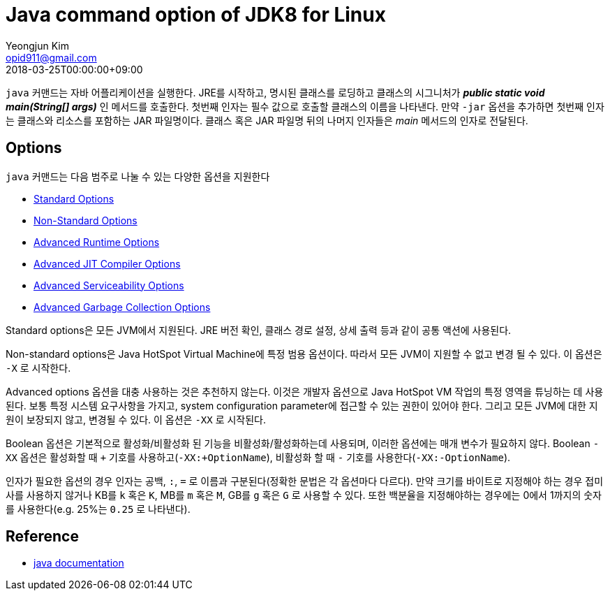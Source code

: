 = Java command option of JDK8 for Linux
Yeongjun Kim <opid911@gmail.com>
:revdate: 2018-03-25T00:00:00+09:00
:page-draft:

<<<

`java` 커맨드는 자바 어플리케이션을 실행한다. JRE를 시작하고, 명시된 클래스를 로딩하고 클래스의 시그니처가 **_public static void main(String[] args)_** 인 메서드를 호출한다.
첫번째 인자는 필수 값으로 호출할 클래스의 이름을 나타낸다. 만약 `-jar` 옵션을 추가하면 첫번째 인자는 클래스와 리소스를 포함하는 JAR 파일명이다.
클래스 혹은 JAR 파일명 뒤의 나머지 인자들은 _main_ 메서드의 인자로 전달된다.

== Options
`java` 커맨드는 다음 범주로 나눌 수 있는 다양한 옵션을 지원한다

* xref:java-standard-options.adoc[Standard Options]
* link:../java-non-standard-options.adoc[Non-Standard Options]
* link:../java-advanced-runtime-options.adoc[Advanced Runtime Options]
* link:../java-advanced-jit-compiler-options.adoc[Advanced JIT Compiler Options]
* link:../java-advanced-serviceability-options.adoc[Advanced Serviceability Options]
* link:../java-advanced-gc-options.adoc[Advanced Garbage Collection Options]

Standard options은 모든 JVM에서 지원된다. JRE 버전 확인, 클래스 경로 설정, 상세 출력 등과 같이 공통 액션에 사용된다.

Non-standard options은 Java HotSpot Virtual Machine에 특정 범용 옵션이다. 따라서 모든 JVM이 지원할 수 없고 변경 될 수 있다. 이 옵션은 `-X` 로 시작한다.

Advanced options 옵션을 대충 사용하는 것은 추천하지 않는다. 이것은 개발자 옵션으로 Java HotSpot VM 작업의 특정 영역을 튜닝하는 데 사용된다.
보통 특정 시스템 요구사항을 가지고, system configuration parameter에 접근할 수 있는 권한이 있어야 한다. 그리고 모든 JVM에 대한 지원이 보장되지 않고, 변경될 수 있다.
이 옵션은 `-XX` 로 시작된다.

Boolean 옵션은 기본적으로 활성화/비활성화 된 기능을 비활성화/활성화하는데 사용되며, 이러한 옵션에는 매개 변수가 필요하지 않다.
Boolean `-XX` 옵션은 활성화할 때 `+` 기호를 사용하고(`-XX:+OptionName`), 비활성화 할 때 `-` 기호를 사용한다(`-XX:-OptionName`).

인자가 필요한 옵션의 경우 인자는 공백, `:`, `=` 로 이름과 구분된다(정확한 문법은 각 옵션마다 다르다).
만약 크기를 바이트로 지정해야 하는 경우 접미사를 사용하지 않거나 KB를 `k` 혹은 `K`, MB를 `m` 혹은 `M`, GB를 `g` 혹은 `G` 로 사용할 수 있다.
또한 백분율을 지정해야하는 경우에는 0에서 1까지의 숫자를 사용한다(e.g. 25%는 `0.25` 로 나타낸다).

== Reference

* link:https://docs.oracle.com/javase/8/docs/technotes/tools/unix/java.html[java documentation]

